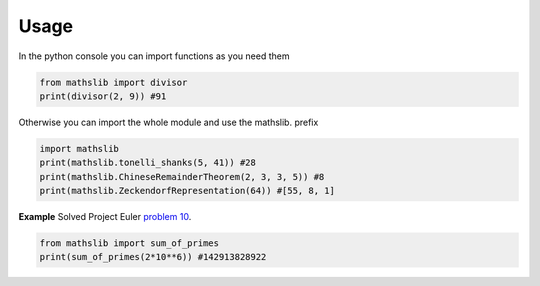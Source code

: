 .. highlight:: shell

=====
Usage
=====

In the python console you can import functions as you need them

.. code-block:: python3

    from mathslib import divisor
    print(divisor(2, 9)) #91
    
Otherwise you can import the whole module and use the mathslib. prefix

.. code-block:: python3

    import mathslib
    print(mathslib.tonelli_shanks(5, 41)) #28
    print(mathslib.ChineseRemainderTheorem(2, 3, 3, 5)) #8
    print(mathslib.ZeckendorfRepresentation(64)) #[55, 8, 1]


**Example** Solved Project Euler `problem 10 <https://projecteuler.net/problem=10>`_.
         
.. code-block:: python3
   
    from mathslib import sum_of_primes
    print(sum_of_primes(2*10**6)) #142913828922

